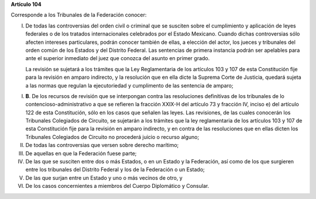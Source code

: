 **Artículo 104**

Corresponde a los Tribunales de la Federación conocer:

I. De todas las controversias del orden civil o criminal que se susciten
   sobre el cumplimiento y aplicación de leyes federales o de los
   tratados internacionales celebrados por el Estado Mexicano. Cuando
   dichas controversias sólo afecten intereses particulares, podrán
   conocer también de ellas, a elección del actor, los jueces y
   tribunales del orden común de los Estados y del Distrito Federal. Las
   sentencias de primera instancia podrán ser apelables para ante el
   superior inmediato del juez que conozca del asunto en primer grado.

   La revisión se sujetará a los trámites que la Ley Reglamentaria de
   los artículos 103 y 107 de esta Constitución fije para la revisión en
   amparo indirecto, y la resolución que en ella dicte la Suprema Corte
   de Justicia, quedará sujeta a las normas que regulan la ejecutoriedad
   y cumplimento de las sentencia de amparo;

I. **B**. De los recursos de revisión que se interpongan contra las
   resoluciones definitivas de los tribunales de lo
   contencioso-administrativo a que se refieren la fracción XXIX-H del
   artículo 73 y fracción IV, inciso e) del artículo 122 de esta
   Constitución, sólo en los casos que señalen las leyes. Las
   revisiones, de las cuales conocerán los Tribunales Colegiados de
   Circuito, se sujetarán a los trámites que la ley reglamentaria de los
   artículos 103 y 107 de esta Constitución fije para la revisión en
   amparo indirecto, y en contra de las resoluciones que en ellas dicten
   los Tribunales Colegiados de Circuito no procederá juicio o recurso
   alguno;

II.  De todas las controversias que versen sobre derecho marítimo;

III. De aquellas en que la Federación fuese parte;

IV.  De las que se susciten entre dos o más Estados, o en un Estado y la
     Federación, así como de los que surgieren entre los tribunales del
     Distrito Federal y los de la Federación o un Estado;

V. De las que surjan entre un Estado y uno o más vecinos de otro, y

VI. De los casos concernientes a miembros del Cuerpo Diplomático y
    Consular.
